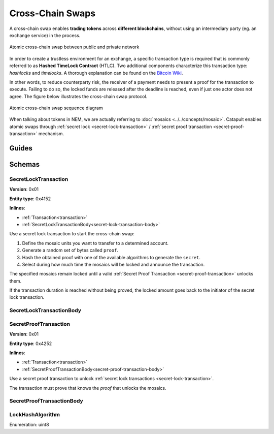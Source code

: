 #################
Cross-Chain Swaps
#################

A cross-chain swap enables **trading tokens** across **different blockchains**, without using an intermediary party (eg. an exchange service) in the process.

.. figure:: ../resources/images/examples/cross-chain-swap.png
    :align: center
    :width: 500px

    Atomic cross-chain swap between public and private network

In order to create a trustless environment for an exchange, a specific transaction type is required that is commonly referred to as **Hashed TimeLock Contract** (HTLC). Two additional components characterize this transaction type: *hashlocks* and *timelocks*. A thorough explanation can be found on the `Bitcoin Wiki <https://en.bitcoin.it/wiki/Hashed_Timelock_Contracts>`_.

In other words, to reduce counterparty risk, the receiver of a payment needs to present a proof for the transaction to execute. Failing to do so, the locked funds are released after the deadline is reached, even if just one actor does not agree. 
The figure below illustrates the cross-chain swap protocol.

.. figure:: ../resources/images/diagrams/cross-chain-swap-cycle.png
    :align: center
    :width: 700px

    Atomic cross-chain swap sequence diagram

When talking about tokens in NEM, we are actually referring to :doc:`mosaics <../../concepts/mosaic>`. Catapult enables atomic swaps through :ref:`secret lock <secret-lock-transaction>` / :ref:`secret proof transaction <secret-proof-transaction>` mechanism.

******
Guides
******

.. postlist::
    :category: cross-chain-swaps
    :date: %A, %B %d, %Y
    :format: {title}
    :list-style: circle
    :excerpts:
    :sort:

*******
Schemas
*******

.. _secret-lock-transaction:

SecretLockTransaction
=====================

**Version**: 0x01

**Entity type**: 0x4152

**Inlines**:

* :ref:`Transaction<transaction>`
* :ref:`SecretLockTransactionBody<secret-lock-transaction-body>`

Use a secret lock transaction to start the cross-chain swap:

1. Define the mosaic units you want to transfer to a determined account.

2. Generate a random set of bytes called ``proof``.

3. Hash the obtained proof with one of the available algorithms to generate the ``secret``.

4. Select during how much time the mosaics will be locked and announce the transaction.

The specified mosaics remain locked until a valid :ref:`Secret Proof Transaction <secret-proof-transaction>` unlocks them.

If the transaction duration is reached without being proved, the locked amount goes back to the initiator of the secret lock transaction.

.. _secret-lock-transaction-body:

SecretLockTransactionBody
=========================

.. csv-table::
    :header: "Property", "Type", "Description"
    :delim: ;

    mosaic; :ref:`Mosaic<mosaic>`; Locked mosaic.
    duration; uint64; The lock duration. If reached, the mosaics will be returned to the initiator.
    hashAlgorithm ; :ref:`LockHashAlgorithm<lock-hash-algorithm>`; The algorithm used to hash the proof.
    secret; 64 bytes (binary);  The proof hashed.
    recipient; 25 bytes (binary); The address who will receive the funds once unlocked.

.. _secret-proof-transaction:

SecretProofTransaction
======================

**Version**: 0x01

**Entity type**: 0x4252

**Inlines**:

* :ref:`Transaction<transaction>`
* :ref:`SecretProofTransactionBody<secret-proof-transaction-body>`

Use a secret proof transaction to unlock :ref:`secret lock transactions <secret-lock-transaction>`.

The transaction must prove that knows the *proof* that unlocks the mosaics.

.. _secret-proof-transaction-body:

SecretProofTransactionBody
==========================

.. csv-table::
    :header: "Property", "Type", "Description"
    :delim: ;

    hashAlgorithm ; :ref:`LockHashAlgorithm<lock-hash-algorithm>`; The algorithm used to hash the proof.
    secret; 64 bytes (binary); The proof hashed.
    proofSize; uint16; The proof size in bytes.
    proof; array(byte, proofSize); The original proof.

.. _lock-hash-algorithm:

LockHashAlgorithm
=================

Enumeration: uint8

.. csv-table::
    :header: "Id", "Description"
    :delim: ;

    0 (SHA_3); Input is hashed using Sha3.
    1 (Keccak); Input is hashed using Keccak.
    2 (Hash_160); Input is hashed twice: first with Sha-256 and then with RIPEMD-160.
    3 (Hash_256); Input is hashed twice with Sha-256.